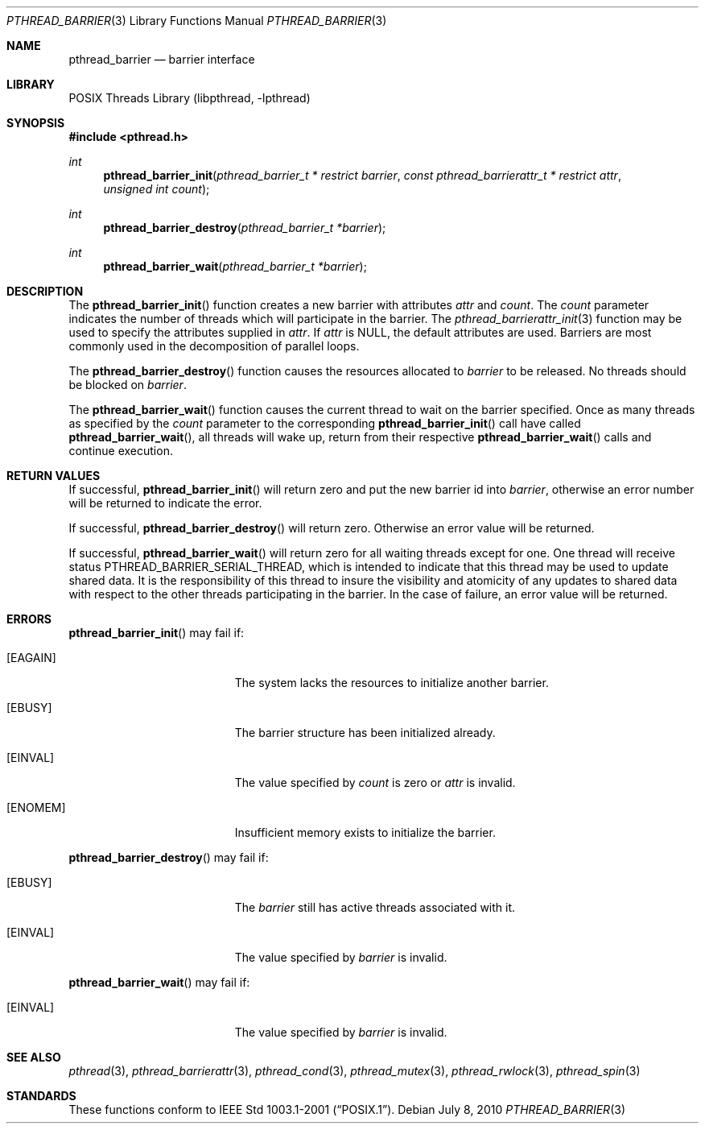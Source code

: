 .\" $NetBSD: pthread_barrier.3,v 1.3 2010/07/08 21:33:38 wiz Exp $
.\"
.\" Copyright (c) 2002, 2010 The NetBSD Foundation, Inc.
.\" All rights reserved.
.\"
.\" Redistribution and use in source and binary forms, with or without
.\" modification, are permitted provided that the following conditions
.\" are met:
.\" 1. Redistributions of source code must retain the above copyright
.\"    notice, this list of conditions and the following disclaimer.
.\" 2. Redistributions in binary form must reproduce the above copyright
.\"    notice, this list of conditions and the following disclaimer in the
.\"    documentation and/or other materials provided with the distribution.
.\"
.\" THIS SOFTWARE IS PROVIDED BY THE NETBSD FOUNDATION, INC. AND CONTRIBUTORS
.\" ``AS IS'' AND ANY EXPRESS OR IMPLIED WARRANTIES, INCLUDING, BUT NOT LIMITED
.\" TO, THE IMPLIED WARRANTIES OF MERCHANTABILITY AND FITNESS FOR A PARTICULAR
.\" PURPOSE ARE DISCLAIMED.  IN NO EVENT SHALL THE FOUNDATION OR CONTRIBUTORS
.\" BE LIABLE FOR ANY DIRECT, INDIRECT, INCIDENTAL, SPECIAL, EXEMPLARY, OR
.\" CONSEQUENTIAL DAMAGES (INCLUDING, BUT NOT LIMITED TO, PROCUREMENT OF
.\" SUBSTITUTE GOODS OR SERVICES; LOSS OF USE, DATA, OR PROFITS; OR BUSINESS
.\" INTERRUPTION) HOWEVER CAUSED AND ON ANY THEORY OF LIABILITY, WHETHER IN
.\" CONTRACT, STRICT LIABILITY, OR TORT (INCLUDING NEGLIGENCE OR OTHERWISE)
.\" ARISING IN ANY WAY OUT OF THE USE OF THIS SOFTWARE, EVEN IF ADVISED OF THE
.\" POSSIBILITY OF SUCH DAMAGE.
.\"
.\" ----------------------------------------------------------------------------
.Dd July 8, 2010
.Dt PTHREAD_BARRIER 3
.Os
.Sh NAME
.Nm pthread_barrier
.Nd barrier interface
.Sh LIBRARY
.Lb libpthread
.Sh SYNOPSIS
.In pthread.h
.Ft int
.Fn pthread_barrier_init "pthread_barrier_t * restrict barrier" \
"const pthread_barrierattr_t * restrict attr" "unsigned int count"
.Ft int
.Fn pthread_barrier_destroy "pthread_barrier_t *barrier"
.Ft int
.Fn pthread_barrier_wait "pthread_barrier_t *barrier"
.\" ----------------------------------------------------------------------------
.Sh DESCRIPTION
The
.Fn pthread_barrier_init
function creates a new barrier with attributes
.Fa attr
and
.Fa count .
The
.Fa count
parameter indicates the number of threads
which will participate in the barrier.
The
.Xr pthread_barrierattr_init 3
function may be used to specify the attributes supplied in
.Fa attr .
If
.Fa attr
is
.Dv NULL ,
the default attributes are used.
Barriers are most commonly used in the decomposition of parallel loops.
.Pp
.\" -----
The
.Fn pthread_barrier_destroy
function causes the resources allocated to
.Fa barrier
to be released.
No threads should be blocked on
.Fa barrier .
.Pp
.\" -----
The
.Fn pthread_barrier_wait
function causes the current thread to wait on the barrier specified.
Once as many threads as specified by the
.Fa count
parameter to the corresponding
.Fn pthread_barrier_init
call have called
.Fn pthread_barrier_wait ,
all threads will wake up, return from their respective
.Fn pthread_barrier_wait
calls and continue execution.
.\" ----------------------------------------------------------------------------
.Sh RETURN VALUES
If successful,
.Fn pthread_barrier_init
will return zero and put the new barrier id into
.Fa barrier ,
otherwise an error number will be returned to indicate the error.
.Pp
.\" -----
If successful,
.Fn pthread_barrier_destroy
will return zero.
Otherwise an error value will be returned.
.Pp
.\" -----
If successful,
.Fn pthread_barrier_wait
will return zero for all waiting threads except for one.
One thread will receive status
.Dv PTHREAD_BARRIER_SERIAL_THREAD ,
which is intended to indicate that this thread may be used to update
shared data.
It is the responsibility of this thread to insure the visibility
and atomicity of any updates to shared data with respect to the
other threads participating in the barrier.
In the case of failure, an error value will be returned.
.\" ----------------------------------------------------------------------------
.Sh ERRORS
.Fn pthread_barrier_init
may fail if:
.Bl -tag -width Er
.It Bq Er EAGAIN
The system lacks the resources to initialize another barrier.
.It Bq Er EBUSY
The barrier structure has been initialized already.
.It Bq Er EINVAL
The value specified by
.Fa count
is zero or
.Fa attr
is invalid.
.It Bq Er ENOMEM
Insufficient memory exists to initialize the barrier.
.El
.Pp
.\" -----
.Fn pthread_barrier_destroy
may fail if:
.Bl -tag -width Er
.It Bq Er EBUSY
The
.Fa barrier
still has active threads associated with it.
.It Bq Er EINVAL
The value specified by
.Fa barrier
is invalid.
.El
.Pp
.\" -----
.Fn pthread_barrier_wait
may fail if:
.Bl -tag -width Er
.It Bq Er EINVAL
The value specified by
.Fa barrier
is invalid.
.El
.\" ----------------------------------------------------------------------------
.Sh SEE ALSO
.Xr pthread 3 ,
.Xr pthread_barrierattr 3 ,
.Xr pthread_cond 3 ,
.Xr pthread_mutex 3 ,
.Xr pthread_rwlock 3 ,
.Xr pthread_spin 3
.Sh STANDARDS
These functions conform to
.St -p1003.1-2001 .
